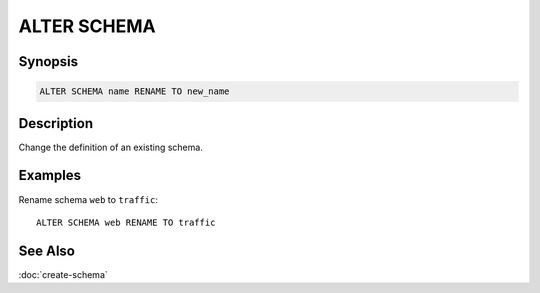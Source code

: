 ============
ALTER SCHEMA
============

Synopsis
--------

.. code-block:: none

    ALTER SCHEMA name RENAME TO new_name

Description
-----------

Change the definition of an existing schema.

Examples
--------

Rename schema ``web`` to ``traffic``::

    ALTER SCHEMA web RENAME TO traffic

See Also
--------

:doc:`create-schema`
